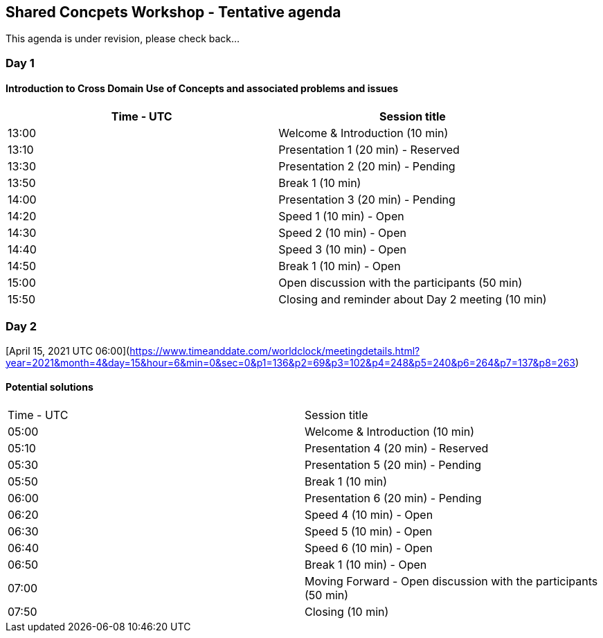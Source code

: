 == Shared Concpets Workshop - Tentative agenda

This agenda is under revision, please check back...

=== Day 1

[April 13, 2021 UTC 13:00][https://www.timeanddate.com/worldclock/meetingdetails.html?year=2021&month=4&day=13&hour=13&min=0&sec=0&p1=136&p2=69&p3=102&p4=248&p5=240&p6=264&p7=137&p8=263]

==== Introduction to Cross Domain Use of Concepts and associated problems and issues

|===
|Time - UTC | Session title

| 13:00 | Welcome & Introduction (10 min)
| 13:10 | Presentation 1 (20 min) - Reserved
| 13:30 | Presentation 2 (20 min) - Pending
| 13:50 | Break 1 (10 min) 
| 14:00 | Presentation 3 (20 min) - Pending
| 14:20 | Speed 1 (10 min) - Open
| 14:30 | Speed 2 (10 min) - Open
| 14:40 | Speed 3 (10 min) - Open
| 14:50 | Break 1 (10 min) - Open
| 15:00 | Open discussion with the participants (50 min)
| 15:50 | Closing and reminder about Day 2 meeting (10 min)
|===
  
=== Day 2

[April 15, 2021 UTC 06:00](https://www.timeanddate.com/worldclock/meetingdetails.html?year=2021&month=4&day=15&hour=6&min=0&sec=0&p1=136&p2=69&p3=102&p4=248&p5=240&p6=264&p7=137&p8=263)

==== Potential solutions

|===
|Time - UTC | Session title
| 05:00 | Welcome & Introduction (10 min) 
| 05:10 | Presentation 4 (20 min) - Reserved
| 05:30 | Presentation 5 (20 min) - Pending
| 05:50 | Break 1 (10 min)
| 06:00 | Presentation 6 (20 min) - Pending
| 06:20 | Speed 4 (10 min) - Open
| 06:30 | Speed 5 (10 min) - Open
| 06:40 | Speed 6 (10 min) - Open
| 06:50 | Break 1 (10 min) - Open
| 07:00 | Moving Forward - Open discussion with the participants (50 min)
| 07:50 | Closing (10 min)
|===
